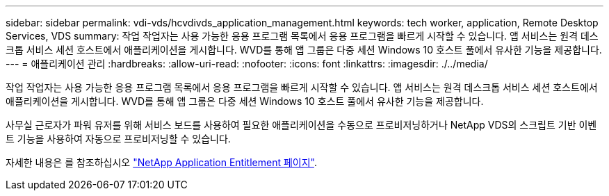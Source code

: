 ---
sidebar: sidebar 
permalink: vdi-vds/hcvdivds_application_management.html 
keywords: tech worker, application, Remote Desktop Services, VDS 
summary: 작업 작업자는 사용 가능한 응용 프로그램 목록에서 응용 프로그램을 빠르게 시작할 수 있습니다. 앱 서비스는 원격 데스크톱 서비스 세션 호스트에서 애플리케이션을 게시합니다. WVD를 통해 앱 그룹은 다중 세션 Windows 10 호스트 풀에서 유사한 기능을 제공합니다. 
---
= 애플리케이션 관리
:hardbreaks:
:allow-uri-read: 
:nofooter: 
:icons: font
:linkattrs: 
:imagesdir: ./../media/


[role="lead"]
작업 작업자는 사용 가능한 응용 프로그램 목록에서 응용 프로그램을 빠르게 시작할 수 있습니다. 앱 서비스는 원격 데스크톱 서비스 세션 호스트에서 애플리케이션을 게시합니다. WVD를 통해 앱 그룹은 다중 세션 Windows 10 호스트 풀에서 유사한 기능을 제공합니다.

사무실 근로자가 파워 유저를 위해 서비스 보드를 사용하여 필요한 애플리케이션을 수동으로 프로비저닝하거나 NetApp VDS의 스크립트 기반 이벤트 기능을 사용하여 자동으로 프로비저닝할 수 있습니다.

자세한 내용은 를 참조하십시오 https://docs.netapp.com/us-en/virtual-desktop-service/guide_application_entitlement.html["NetApp Application Entitlement 페이지"^].
